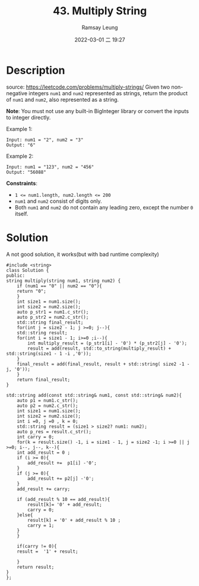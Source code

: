 #+LATEX_CLASS: ramsay-org-article
#+LATEX_CLASS_OPTIONS: [oneside,A4paper,12pt]
#+AUTHOR: Ramsay Leung
#+EMAIL: ramsayleung@gmail.com
#+DATE: 2022-03-01 二 19:27
#+TITLE: 43. Multiply String
#+HUGO_BASE_DIR: ~/code/org/leetcode_book
#+HUGO_SECTION: docs/000
#+HUGO_AUTO_SET_LASTMOD: t
#+HUGO_DRAFT: false
#+HUGO_WEIGHT: 43

* Description
  source: https://leetcode.com/problems/multiply-strings/
  Given two non-negative integers =num1= and =num2= represented as strings, return the product of =num1= and =num2=, also represented as a string.

  *Note*: You must not use any built-in BigInteger library or convert the inputs to integer directly.
 

  Example 1:

  #+begin_example
  Input: num1 = "2", num2 = "3"
  Output: "6"
  #+end_example

  Example 2:

  #+begin_example
  Input: num1 = "123", num2 = "456"
  Output: "56088"
  #+end_example



  *Constraints*:

  - ~1 <= num1.length, num2.length <= 200~
  - ~num1~ and ~num2~ consist of digits only.
  - Both ~num1~ and ~num2~ do not contain any leading zero, except the number ~0~ itself.
* Solution
  A not good solution, it works(but with bad runtime complexity)

  #+begin_src c++
    #include <string>
    class Solution {
    public:
	string multiply(string num1, string num2) {
	    if (num1 == "0" || num2 == "0"){
		return "0";
	    }
	    int size1 = num1.size();
	    int size2 = num2.size();
	    auto p_str1 = num1.c_str();
	    auto p_str2 = num2.c_str();
	    std::string final_result;
	    for(int j = size2 - 1; j >=0; j--){
		std::string result;
		for(int i = size1 - 1; i>=0 ;i--){
		    int multiply_result = (p_str1[i] - '0') * (p_str2[j] - '0');
		    result = add(result, std::to_string(multiply_result) + std::string(size1 - 1 -i ,'0'));
		}
		final_result = add(final_result, result + std::string( size2 -1 -j, '0'));
	    }
	    return final_result;
	}
    
	std::string add(const std::string& num1, const std::string& num2){
	    auto p1 = num1.c_str();
	    auto p2 = num2.c_str();
	    int size1 = num1.size();
	    int size2 = num2.size();
	    int i =0, j =0 , k = 0;
	    std::string result = (size1 > size2? num1: num2);
	    auto p_res = result.c_str();
	    int carry = 0;
	    for(k = result.size() -1, i = size1 - 1, j = size2 -1; i >=0 || j >=0; i--, j--, k--){
		int add_result = 0 ;
		if (i >= 0){
		    add_result +=  p1[i] -'0';
		}
		if (j >= 0){
		    add_result += p2[j] -'0';
		}
		add_result += carry;
            
		if (add_result % 10 == add_result){
		    result[k]= '0' + add_result;
		    carry = 0;
		}else{
		    result[k] = '0' + add_result % 10 ;
		    carry = 1;
		}
	    }

	    if(carry != 0){
		result =  '1' + result;

	    }
	    return result;
	}
    };
  #+end_src
  
